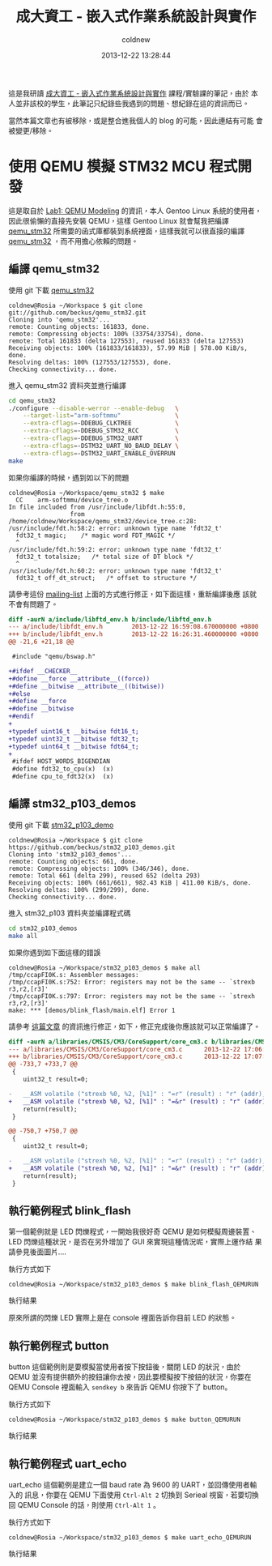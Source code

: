 #+TITLE: 成大資工 - 嵌入式作業系統設計與實作
#+AUTHOR: coldnew
#+EMAIL:  coldnew.tw@gmail.com
#+DATE:   2013-12-22 13:28:44
#+LANGUAGE: zh_TW
#+URL:    ncku_embedded_system_course
#+OPTIONS: num:nil ^:nil
#+BLOGIT_TYPE: note

#+ATTR_HTML: :class alert-info
#+BEGIN_ALERT
這是我研讀 [[http://wiki.csie.ncku.edu.tw/embedded/schedule][成大資工 - 嵌入式作業系統設計與實作]] 課程/實驗課的筆記，由於
本人並非該校的學生，此筆記只紀錄些我遇到的問題、想紀錄在這的資訊而已。

當然本篇文章也有被移除，或是整合進我個人的 blog 的可能，因此連結有可能
會被變更/移除。
#+END_ALERT

* 使用 QEMU 模擬 STM32 MCU 程式開發

這是取自於 [[http://wiki.csie.ncku.edu.tw/embedded/Lab1][Lab1: QEMU Modeling]] 的資訊，本人 Gentoo Linux 系統的使用者，
因此很偷懶的直接先安裝 QEMU，這樣 Gentoo Linux 就會幫我把編譯
[[https://github.com/beckus/qemu_stm32][qemu_stm32]] 所需要的函式庫都裝到系統裡面，這樣我就可以很直接的編譯
[[https://github.com/beckus/qemu_stm32][qemu_stm32]] ，而不用擔心依賴的問題。

** 編譯 qemu_stm32

使用 git 下載 [[https://github.com/beckus/qemu_stm32][qemu_stm32]]

#+BEGIN_EXAMPLE
  coldnew@Rosia ~/Workspace $ git clone git://github.com/beckus/qemu_stm32.git
  Cloning into 'qemu_stm32'...
  remote: Counting objects: 161833, done.
  remote: Compressing objects: 100% (33754/33754), done.
  remote: Total 161833 (delta 127553), reused 161833 (delta 127553)
  Receiving objects: 100% (161833/161833), 57.99 MiB | 578.00 KiB/s, done.
  Resolving deltas: 100% (127553/127553), done.
  Checking connectivity... done.
#+END_EXAMPLE

進入 qemu_stm32 資料夾並進行編譯

#+BEGIN_SRC sh
  cd qemu_stm32
  ./configure --disable-werror --enable-debug   \
      --target-list="arm-softmmu"               \
      --extra-cflags=-DDEBUG_CLKTREE            \
      --extra-cflags=-DDEBUG_STM32_RCC          \
      --extra-cflags=-DDEBUG_STM32_UART         \
      --extra-cflags=-DSTM32_UART_NO_BAUD_DELAY \
      --extra-cflags=-DSTM32_UART_ENABLE_OVERRUN
  make
#+END_SRC

如果你編譯的時候，遇到如以下的問題

#+BEGIN_EXAMPLE
  coldnew@Rosia ~/Workspace/qemu_stm32 $ make
    CC    arm-softmmu/device_tree.o
  In file included from /usr/include/libfdt.h:55:0,
                   from /home/coldnew/Workspace/qemu_stm32/device_tree.c:28:
  /usr/include/fdt.h:58:2: error: unknown type name 'fdt32_t'
    fdt32_t magic;    /* magic word FDT_MAGIC */
    ^
  /usr/include/fdt.h:59:2: error: unknown type name 'fdt32_t'
    fdt32_t totalsize;   /* total size of DT block */
    ^
  /usr/include/fdt.h:60:2: error: unknown type name 'fdt32_t'
    fdt32_t off_dt_struct;   /* offset to structure */
#+END_EXAMPLE

請參考這份 [[http://lists.gnu.org/archive/html/qemu-devel/2013-05/msg00856.html][mailing-list]] 上面的方式進行修正，如下面這樣，重新編譯後應
該就不會有問題了。

#+BEGIN_SRC diff
  diff -aurN a/include/libftd_env.h b/include/libftd_env.h
  --- a/include/libfdt_env.h        2013-12-22 16:59:08.670000000 +0800
  +++ b/include/libfdt_env.h        2013-12-22 16:26:31.460000000 +0800
  @@ -21,6 +21,18 @@

   #include "qemu/bswap.h"

  +#ifdef __CHECKER__
  +#define __force __attribute__((force))
  +#define __bitwise __attribute__((bitwise))
  +#else
  +#define __force
  +#define __bitwise
  +#endif
  +
  +typedef uint16_t __bitwise fdt16_t;
  +typedef uint32_t __bitwise fdt32_t;
  +typedef uint64_t __bitwise fdt64_t;
  +
   #ifdef HOST_WORDS_BIGENDIAN
   #define fdt32_to_cpu(x)  (x)
   #define cpu_to_fdt32(x)  (x)
#+END_SRC

** 編譯 stm32_p103_demos

使用 git 下載 [[https://github.com/beckus/stm32_p103_demos][stm32_p103_demo]]

#+BEGIN_EXAMPLE
  coldnew@Rosia ~/Workspace $ git clone https://github.com/beckus/stm32_p103_demos.git
  Cloning into 'stm32_p103_demos'...
  remote: Counting objects: 661, done.
  remote: Compressing objects: 100% (346/346), done.
  remote: Total 661 (delta 299), reused 652 (delta 293)
  Receiving objects: 100% (661/661), 982.43 KiB | 411.00 KiB/s, done.
  Resolving deltas: 100% (299/299), done.
  Checking connectivity... done.
#+END_EXAMPLE

進入 stm32_p103 資料夾並編譯程式碼

#+BEGIN_SRC sh
  cd stm32_p103_demos
  make all
#+END_SRC

如果你遇到如下面這樣的錯誤

#+BEGIN_EXAMPLE
  coldnew@Rosia ~/Workspace/stm32_p103_demos $ make all
  /tmp/ccapFI0K.s: Assembler messages:
  /tmp/ccapFI0K.s:752: Error: registers may not be the same -- `strexb r3,r2,[r3]'
  /tmp/ccapFI0K.s:797: Error: registers may not be the same -- `strexh r3,r2,[r3]'
  make: *** [demos/blink_flash/main.elf] Error 1
#+END_EXAMPLE

請參考 [[http://www.cesareriva.com/tag/core_cm3-s826-error-registers-may-not-be-the-same-strexb-r3/][這篇文章]] 的資訊進行修正，如下，修正完成後你應該就可以正常編譯了。

#+BEGIN_SRC diff
  diff -aurN a/libraries/CMSIS/CM3/CoreSupport/core_cm3.c b/libraries/CMSIS/CM3/CoreSupport/core_cm3.c
  --- a/libraries/CMSIS/CM3/CoreSupport/core_cm3.c      2013-12-22 17:06:23.760000000 +0800
  +++ b/libraries/CMSIS/CM3/CoreSupport/core_cm3.c      2013-12-22 17:07:41.150000000 +0800
  @@ -733,7 +733,7 @@
   {
      uint32_t result=0;

  -   __ASM volatile ("strexb %0, %2, [%1]" : "=r" (result) : "r" (addr), "r" (value) );
  +   __ASM volatile ("strexb %0, %2, [%1]" : "=&r" (result) : "r" (addr), "r" (value) );
      return(result);
   }

  @@ -750,7 +750,7 @@
   {
      uint32_t result=0;

  -   __ASM volatile ("strexh %0, %2, [%1]" : "=r" (result) : "r" (addr), "r" (value) );
  +   __ASM volatile ("strexh %0, %2, [%1]" : "=&r" (result) : "r" (addr), "r" (value) );
      return(result);
   }
#+END_SRC
** 執行範例程式 blink_flash

第一個範例就是 LED 閃爍程式，一開始我很好奇 QEMU 是如何模擬周邊裝置、
LED 閃爍這種狀況，是否在另外增加了 GUI 來實現這種情況呢，實際上運作結
果請參見後面圖片....

執行方式如下

#+BEGIN_EXAMPLE
  coldnew@Rosia ~/Workspace/stm32_p103_demos $ make blink_flash_QEMURUN
#+END_EXAMPLE

執行結果

[[file:files/2013/ncku_embedded_course/blink_led.png]]

原來所謂的閃爍 LED 實際上是在 console 裡面告訴你目前 LED 的狀態。

** 執行範例程式 button

button 這個範例則是要模擬當使用者按下按鈕後，關閉 LED 的狀況，由於 QEMU
並沒有提供額外的按鈕讓你去按，因此要模擬按下按鈕的狀況，你要在 QEMU
Console 裡面輸入 =sendkey b= 來告訴 QEMU 你按下了 button。

執行方式如下

#+BEGIN_EXAMPLE
  coldnew@Rosia ~/Workspace/stm32_p103_demos $ make button_QEMURUN
#+END_EXAMPLE

執行結果

[[file:files/2013/ncku_embedded_course/button.png]]

** 執行範例程式 uart_echo

uart_echo 這個範例是建立一個 baud rate 為 9600 的 UART，並回傳使用者輸入的
訊息，你要在 QEMU 下面使用 =Ctrl-Alt 2= 切換到 Serieal 視窗，若要切換回
QEMU Console 的話，則使用 =Ctrl-Alt 1= 。

執行方式如下

#+BEGIN_EXAMPLE
  coldnew@Rosia ~/Workspace/stm32_p103_demos $ make uart_echo_QEMURUN
#+END_EXAMPLE

執行結果

[[file:files/2013/ncku_embedded_course/uart_echo.png]]
